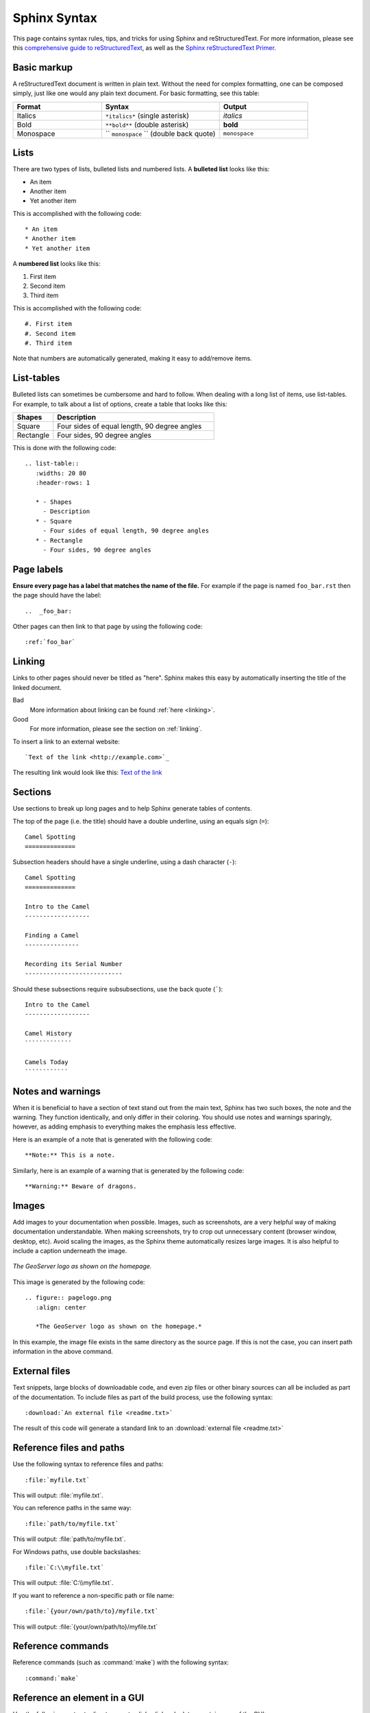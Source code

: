 .. _sphinx:

Sphinx Syntax
=============

This page contains syntax rules, tips, and tricks for using Sphinx and reStructuredText.  For more information, please see this  `comprehensive guide to reStructuredText <https://docutils.sourceforge.io/docs/ref/rst/restructuredtext.html>`_, as well as the `Sphinx reStructuredText Primer <https://www.sphinx-doc.org/en/master/usage/restructuredtext/basics.html>`_.

Basic markup
------------

A reStructuredText document is written in plain text.  Without the need for complex formatting, one can be composed simply, just like one would any plain text document.  For basic formatting, see this table:


.. list-table::
   :widths: 30 40 30

   * - **Format**
     - **Syntax**
     - **Output**
   * - Italics
     - ``*italics*`` (single asterisk)
     - *italics*
   * - Bold
     - ``**bold**`` (double asterisk)
     - **bold**
   * - Monospace
     - `` ``monospace`` `` (double back quote)
     - ``monospace``

Lists
-----

There are two types of lists, bulleted lists and numbered lists.  A **bulleted list** looks like this:

* An item
* Another item
* Yet another item

This is accomplished with the following code::

   * An item
   * Another item
   * Yet another item

A **numbered list** looks like this:

#. First item
#. Second item
#. Third item

This is accomplished with the following code::

   #. First item
   #. Second item
   #. Third item

Note that numbers are automatically generated, making it easy to add/remove items.   

  
List-tables
-----------

Bulleted lists can sometimes be cumbersome and hard to follow.  When dealing with a long list of items, use list-tables.  For example, to talk about a list of options, create a table that looks like this:

.. list-table::
   :widths: 20 80
   :header-rows: 1
   
   * - Shapes
     - Description
   * - Square
     - Four sides of equal length, 90 degree angles
   * - Rectangle
     - Four sides, 90 degree angles
    
This is done with the following code::

   .. list-table::
      :widths: 20 80
      :header-rows: 1
      
      * - Shapes
        - Description
      * - Square
        - Four sides of equal length, 90 degree angles
      * - Rectangle
        - Four sides, 90 degree angles
        
Page labels
-----------

**Ensure every page has a label that matches the name of the file.** For example if the page is named ``foo_bar.rst`` then the page should have the label::

   ..  _foo_bar:
  
Other pages can then link to that page by using the following code::

   :ref:`foo_bar`

.. _linking:

Linking
-------

Links to other pages should never be titled as "here".  Sphinx makes this easy by automatically inserting the title of the linked document.

Bad
   More information about linking can be found :ref:`here <linking>`.
Good
   For more information, please see the section on :ref:`linking`.

To insert a link to an external website::

   `Text of the link <http://example.com>`_

The resulting link would look like this: `Text of the link <http://example.com>`_

Sections
--------

Use sections to break up long pages and to help Sphinx generate tables of contents.

The top of the page (i.e. the title) should have a double underline, using an
equals sign (``=``)::

   Camel Spotting
   ==============
   
Subsection headers should have a single underline, using a dash character
(``-``)::

   Camel Spotting
   ==============

   Intro to the Camel
   ------------------
   
   Finding a Camel
   ---------------
   
   Recording its Serial Number
   ---------------------------
   
Should these subsections require subsubsections, use the back quote (`````)::

   Intro to the Camel
   ------------------
   
   Camel History
   `````````````
   
   Camels Today
   ````````````

Notes and warnings
------------------

When it is beneficial to have a section of text stand out from the main text, Sphinx has two such boxes, the note and the warning.  They function identically, and only differ in their coloring.  You should use notes and warnings sparingly, however, as adding emphasis to everything makes the emphasis less effective. 

Here is an example of a note that is generated with the following code::

   **Note:** This is a note.
   
Similarly, here is an example of a warning that is generated by the following code::

   **Warning:** Beware of dragons.
   
Images
------

Add images to your documentation when possible.  Images, such as screenshots, are a very helpful way of making documentation understandable.  When making screenshots, try to crop out unnecessary content (browser window, desktop, etc).  Avoid scaling the images, as the Sphinx theme automatically resizes large images.  It is also helpful to include a caption underneath the image.

.. figure:: pagelogo.png
   :align: center
   
   *The GeoServer logo as shown on the homepage.*
   
This image is generated by the following code::

   .. figure:: pagelogo.png
      :align: center
   
      *The GeoServer logo as shown on the homepage.*

In this example, the image file exists in the same directory as the source page.  If this is not the case, you can insert path information in the above command.

External files
--------------

Text snippets, large blocks of downloadable code, and even zip files or other binary sources can all be included as part of the documentation.  To include files as part of the build process, use the following syntax::

   :download:`An external file <readme.txt>`

The result of this code will generate a standard link to an :download:`external file <readme.txt>`

Reference files and paths
-------------------------

Use the following syntax to reference files and paths::

   :file:`myfile.txt`

This will output: :file:`myfile.txt`.

You can reference paths in the same way::

   :file:`path/to/myfile.txt`

This will output: :file:`path/to/myfile.txt`.

For Windows paths, use double backslashes::

   :file:`C:\\myfile.txt`

This will output: :file:`C:\\myfile.txt`.

If you want to reference a non-specific path or file name::

   :file:`{your/own/path/to}/myfile.txt`

This will output: :file:`{your/own/path/to}/myfile.txt`

Reference commands
------------------

Reference commands (such as :command:`make`) with the following syntax::

  :command:`make`

Reference an element in a GUI
-----------------------------

Use the following syntax to direct a user to click a link or look to a certain area of the GUI::

   :guilabel:`Main Menu`

This will output: :guilabel:`Main Menu`.

Menu traversal
--------------

Direct a user through a menu with the following syntax::

   :menuselection:`Start Menu --> Programs --> GeoServer`

This will output :menuselection:`Start Menu --> Programs --> GeoServer`.

Show Source
-----------

Every page in the GeoServer documentation has a link for ``Show Source`` under the Table of Contents on the right side of the page.  This allows for easy reverse engineering of unfamiliar markup.  When in doubt, look at the source!

